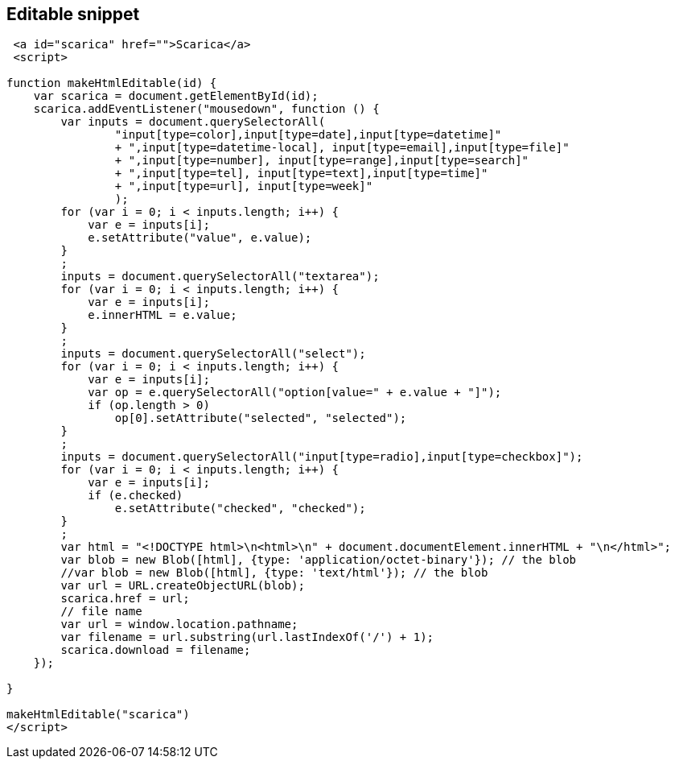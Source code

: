 :source-highlighter: highlightjs 

== Editable snippet

[source, html]
----
 <a id="scarica" href="">Scarica</a>
 <script>
      
function makeHtmlEditable(id) {
    var scarica = document.getElementById(id);
    scarica.addEventListener("mousedown", function () {
        var inputs = document.querySelectorAll(
                "input[type=color],input[type=date],input[type=datetime]"
                + ",input[type=datetime-local], input[type=email],input[type=file]"
                + ",input[type=number], input[type=range],input[type=search]"
                + ",input[type=tel], input[type=text],input[type=time]"
                + ",input[type=url], input[type=week]"
                );
        for (var i = 0; i < inputs.length; i++) {
            var e = inputs[i];
            e.setAttribute("value", e.value);
        }
        ;
        inputs = document.querySelectorAll("textarea");
        for (var i = 0; i < inputs.length; i++) {
            var e = inputs[i];
            e.innerHTML = e.value;
        }
        ;
        inputs = document.querySelectorAll("select");
        for (var i = 0; i < inputs.length; i++) {
            var e = inputs[i];
            var op = e.querySelectorAll("option[value=" + e.value + "]");
            if (op.length > 0)
                op[0].setAttribute("selected", "selected");
        }
        ;
        inputs = document.querySelectorAll("input[type=radio],input[type=checkbox]");
        for (var i = 0; i < inputs.length; i++) {
            var e = inputs[i];
            if (e.checked)
                e.setAttribute("checked", "checked");
        }
        ;
        var html = "<!DOCTYPE html>\n<html>\n" + document.documentElement.innerHTML + "\n</html>";
        var blob = new Blob([html], {type: 'application/octet-binary'}); // the blob
        //var blob = new Blob([html], {type: 'text/html'}); // the blob
        var url = URL.createObjectURL(blob);
        scarica.href = url;
        // file name
        var url = window.location.pathname;
        var filename = url.substring(url.lastIndexOf('/') + 1);
        scarica.download = filename;
    });

}

makeHtmlEditable("scarica")
</script>
----
